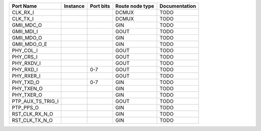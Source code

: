 +-------------------+----------+-----------+-----------------+---------------+
|         Port Name | Instance | Port bits | Route node type | Documentation |
+===================+==========+===========+=================+===============+
|          CLK_RX_I |          |           |           DCMUX |          TODO |
+-------------------+----------+-----------+-----------------+---------------+
|          CLK_TX_I |          |           |           DCMUX |          TODO |
+-------------------+----------+-----------+-----------------+---------------+
|        GMII_MDC_O |          |           |             GIN |          TODO |
+-------------------+----------+-----------+-----------------+---------------+
|        GMII_MDI_I |          |           |            GOUT |          TODO |
+-------------------+----------+-----------+-----------------+---------------+
|        GMII_MDO_O |          |           |             GIN |          TODO |
+-------------------+----------+-----------+-----------------+---------------+
|      GMII_MDO_O_E |          |           |             GIN |          TODO |
+-------------------+----------+-----------+-----------------+---------------+
|         PHY_COL_I |          |           |            GOUT |          TODO |
+-------------------+----------+-----------+-----------------+---------------+
|         PHY_CRS_I |          |           |            GOUT |          TODO |
+-------------------+----------+-----------+-----------------+---------------+
|        PHY_RXDV_I |          |           |            GOUT |          TODO |
+-------------------+----------+-----------+-----------------+---------------+
|         PHY_RXD_I |          |       0-7 |            GOUT |          TODO |
+-------------------+----------+-----------+-----------------+---------------+
|        PHY_RXER_I |          |           |            GOUT |          TODO |
+-------------------+----------+-----------+-----------------+---------------+
|         PHY_TXD_O |          |       0-7 |             GIN |          TODO |
+-------------------+----------+-----------+-----------------+---------------+
|        PHY_TXEN_O |          |           |             GIN |          TODO |
+-------------------+----------+-----------+-----------------+---------------+
|        PHY_TXER_O |          |           |             GIN |          TODO |
+-------------------+----------+-----------+-----------------+---------------+
| PTP_AUX_TS_TRIG_I |          |           |            GOUT |          TODO |
+-------------------+----------+-----------+-----------------+---------------+
|         PTP_PPS_O |          |           |             GIN |          TODO |
+-------------------+----------+-----------+-----------------+---------------+
|    RST_CLK_RX_N_O |          |           |             GIN |          TODO |
+-------------------+----------+-----------+-----------------+---------------+
|    RST_CLK_TX_N_O |          |           |             GIN |          TODO |
+-------------------+----------+-----------+-----------------+---------------+
